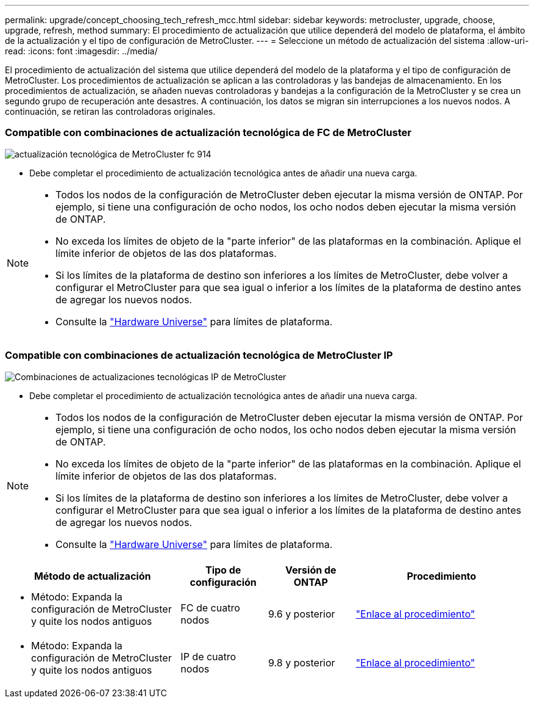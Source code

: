 ---
permalink: upgrade/concept_choosing_tech_refresh_mcc.html 
sidebar: sidebar 
keywords: metrocluster, upgrade, choose, upgrade, refresh, method 
summary: El procedimiento de actualización que utilice dependerá del modelo de plataforma, el ámbito de la actualización y el tipo de configuración de MetroCluster. 
---
= Seleccione un método de actualización del sistema
:allow-uri-read: 
:icons: font
:imagesdir: ../media/


[role="lead"]
El procedimiento de actualización del sistema que utilice dependerá del modelo de la plataforma y el tipo de configuración de MetroCluster. Los procedimientos de actualización se aplican a las controladoras y las bandejas de almacenamiento. En los procedimientos de actualización, se añaden nuevas controladoras y bandejas a la configuración de la MetroCluster y se crea un segundo grupo de recuperación ante desastres. A continuación, los datos se migran sin interrupciones a los nuevos nodos. A continuación, se retiran las controladoras originales.



=== Compatible con combinaciones de actualización tecnológica de FC de MetroCluster

image::../media/metrocluster_fc_tech_refresh_914.png[actualización tecnológica de MetroCluster fc 914]

* Debe completar el procedimiento de actualización tecnológica antes de añadir una nueva carga.


[NOTE]
====
* Todos los nodos de la configuración de MetroCluster deben ejecutar la misma versión de ONTAP. Por ejemplo, si tiene una configuración de ocho nodos, los ocho nodos deben ejecutar la misma versión de ONTAP.
* No exceda los límites de objeto de la "parte inferior" de las plataformas en la combinación. Aplique el límite inferior de objetos de las dos plataformas.
* Si los límites de la plataforma de destino son inferiores a los límites de MetroCluster, debe volver a configurar el MetroCluster para que sea igual o inferior a los límites de la plataforma de destino antes de agregar los nuevos nodos.
* Consulte la link:https://hwu.netapp.html["Hardware Universe"^] para límites de plataforma.


====


=== Compatible con combinaciones de actualización tecnológica de MetroCluster IP

image::../media/metrocluster_techref_ip_914.png[Combinaciones de actualizaciones tecnológicas IP de MetroCluster]

* Debe completar el procedimiento de actualización tecnológica antes de añadir una nueva carga.


[NOTE]
====
* Todos los nodos de la configuración de MetroCluster deben ejecutar la misma versión de ONTAP. Por ejemplo, si tiene una configuración de ocho nodos, los ocho nodos deben ejecutar la misma versión de ONTAP.
* No exceda los límites de objeto de la "parte inferior" de las plataformas en la combinación. Aplique el límite inferior de objetos de las dos plataformas.
* Si los límites de la plataforma de destino son inferiores a los límites de MetroCluster, debe volver a configurar el MetroCluster para que sea igual o inferior a los límites de la plataforma de destino antes de agregar los nuevos nodos.
* Consulte la link:https://hwu.netapp.html["Hardware Universe"^] para límites de plataforma.


====
[cols="2,1,1,2"]
|===
| Método de actualización | Tipo de configuración | Versión de ONTAP | Procedimiento 


 a| 
* Método: Expanda la configuración de MetroCluster y quite los nodos antiguos

 a| 
FC de cuatro nodos
 a| 
9.6 y posterior
 a| 
link:task_refresh_4n_mcc_fc.html["Enlace al procedimiento"]



 a| 
* Método: Expanda la configuración de MetroCluster y quite los nodos antiguos

 a| 
IP de cuatro nodos
 a| 
9.8 y posterior
 a| 
link:task_refresh_4n_mcc_ip.html["Enlace al procedimiento"]

|===